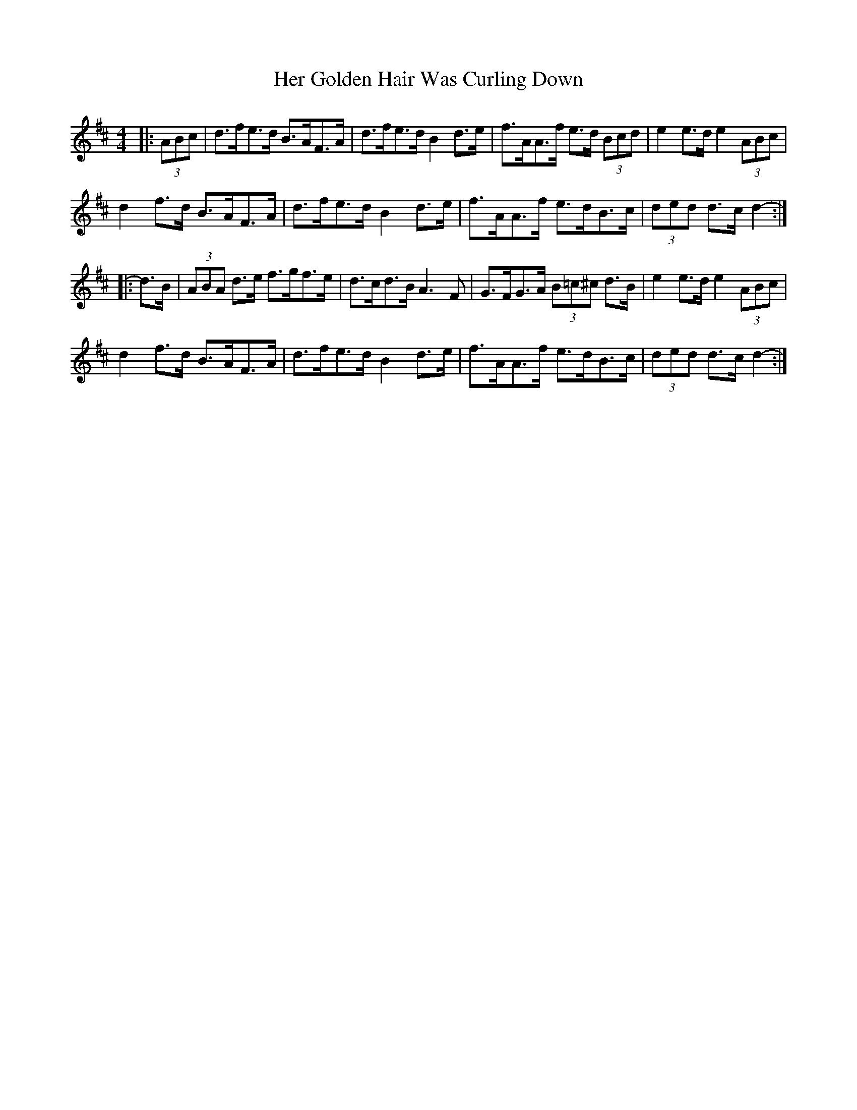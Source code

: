 X: 17211
T: Her Golden Hair Was Curling Down
R: hornpipe
M: 4/4
K: Dmajor
|:(3ABc|d>fe>d B>AF>A|d>fe>d B2 d>e|f>AA>f e>d (3Bcd|e2 e>d e2 (3ABc|
d2 f>d B>AF>A|d>fe>d B2 d>e|f>AA>f e>dB>c|(3ded d>c d2-:|
|:d>B|(3ABA d>e f>gf>e|d>cd>B A3 F|G>FG>A (3B=c^c d>B|e2 e>d e2 (3ABc|
d2 f>d B>AF>A|d>fe>d B2 d>e|f>AA>f e>dB>c|(3ded d>c d2-:|

